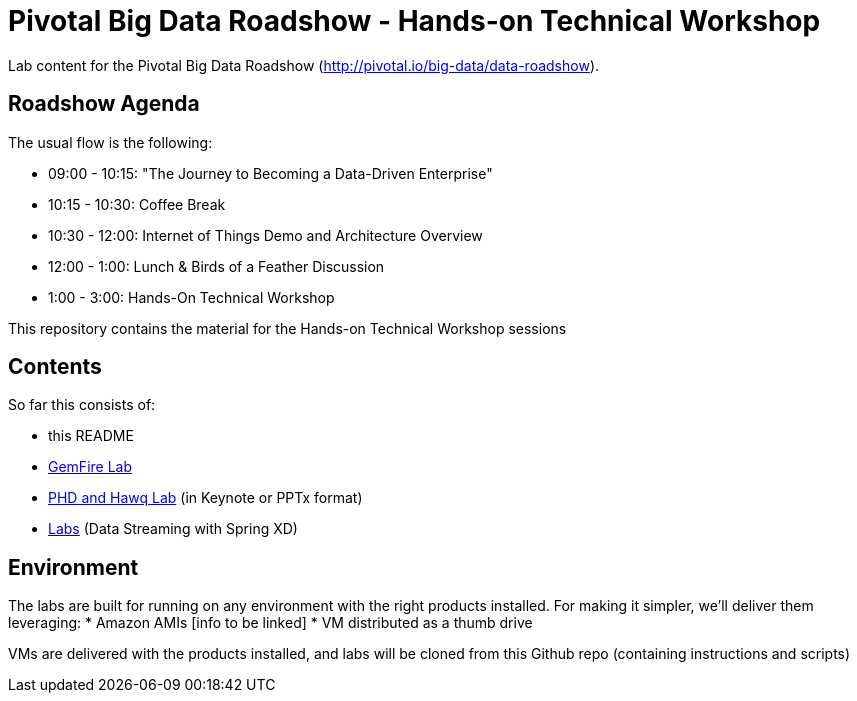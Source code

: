 = Pivotal Big Data Roadshow  - Hands-on Technical Workshop

Lab content for the Pivotal Big Data Roadshow (http://pivotal.io/big-data/data-roadshow).

== Roadshow Agenda 

The usual flow is the following:

- 09:00 - 10:15: "The Journey to Becoming a Data-Driven Enterprise"
- 10:15 - 10:30: Coffee Break
- 10:30 - 12:00: Internet of Things Demo and Architecture Overview
- 12:00 - 1:00:  Lunch & Birds of a Feather Discussion
- 1:00  - 3:00:  Hands-On Technical Workshop

This repository contains the material for the Hands-on Technical Workshop sessions

== Contents

So far this consists of:

* this README
* link:prerequisites.adoc[GemFire Lab] 
* link:decks[PHD and Hawq Lab] (in Keynote or PPTx format)
* link:labs[Labs] (Data Streaming with Spring XD)

== Environment

The labs are built for running on any environment with the right products installed.  
For making it simpler, we'll deliver them leveraging:
 * Amazon AMIs [info to be linked]
 * VM distributed as a thumb drive 
 
VMs are delivered with the products installed, and labs will be cloned from this Github repo (containing instructions and scripts)
